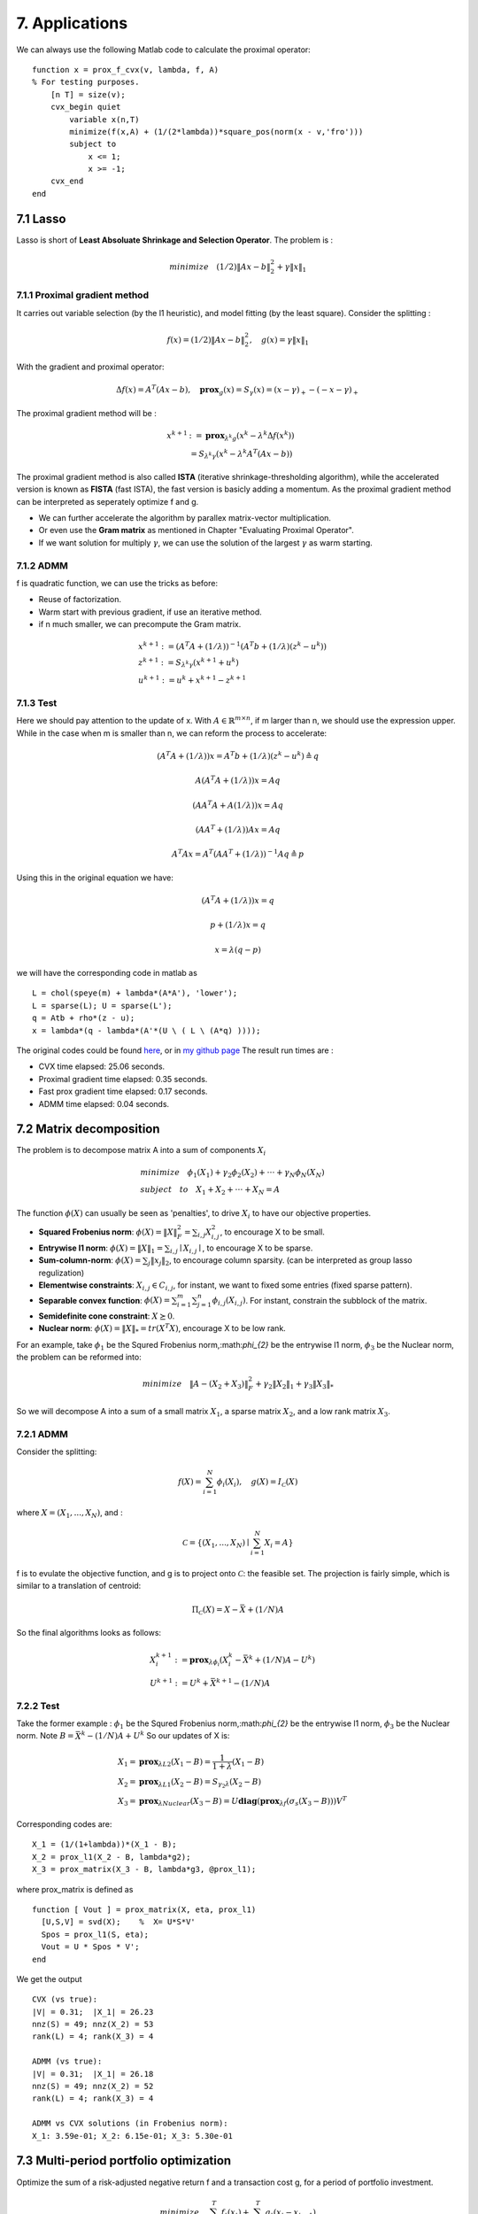 7. Applications
===========================

We can always use the following Matlab code to calculate the proximal operator::

  function x = prox_f_cvx(v, lambda, f, A)
  % For testing purposes.
      [n T] = size(v);
      cvx_begin quiet
          variable x(n,T)
          minimize(f(x,A) + (1/(2*lambda))*square_pos(norm(x - v,'fro')))
          subject to
              x <= 1;
              x >= -1;
      cvx_end
  end

7.1 Lasso
-------------------

Lasso is short of **Least Absoluate Shrinkage and Selection Operator**. The problem is :

.. math::
  minimize \quad (1/2)\|Ax-b\|^{2}_{2} + \gamma \|x\|_{1}

7.1.1 Proximal gradient method
~~~~~~~~~~~~~~~~~~~~~

It carries out variable selection (by the l1 heuristic), and model fitting (by the least square).
Consider the splitting :

.. math::
  f(x) = (1/2)\|Ax-b\|^{2}_{2} ,\quad g(x) = \gamma \|x\|_{1}

With the gradient and proximal operator:

.. math::
  \Delta f(x) = A^{T}(Ax - b), \quad \mathbf{prox}_{g}(x) = S_{\gamma}(x) = (x - \gamma)_{+} - (-x -\gamma)_{+}

The proximal gradient method will be :

.. math::
  \begin{align*}
  x^{k+1} &:= \mathbf{prox}_{\lambda^{k} g} (x^{k} - \lambda^{k} \Delta f(x^{k})) \\
  & = S_{\lambda^{k}\gamma}(x^{k} - \lambda^{k}A^{T}(Ax - b))
  \end{align*}

The proximal gradient method is also called **ISTA** (iterative shrinkage-thresholding algorithm),
while the accelerated version is known as **FISTA** (fast ISTA), the fast version is basicly adding a momentum.
As the proximal gradient method can be interpreted as seperately optimize f and g.

* We can further accelerate the algorithm by parallex matrix-vector multiplication.
* Or even use the **Gram matrix** as mentioned in Chapter "Evaluating Proximal Operator".
* If we want solution for multiply :math:`\gamma`, we can use the solution of the largest :math:`\gamma` as warm starting.

7.1.2 ADMM
~~~~~~~~~~~~~~~~~~~~~~~~~~

f is quadratic function, we can use the tricks as before:

* Reuse of factorization.
* Warm start with previous gradient, if use an iterative method.
* if n much smaller, we can precompute the Gram matrix.

.. math::
  \begin{align*}
  &x^{k+1} := (A^{T}A + (1/\lambda))^{-1}(A^{T}b + (1/\lambda)(z^{k} - u^{k}) ) \\
  &z^{k+1} := S_{\lambda^{k}\gamma}(x^{k+1} + u^{k})\\
  &u^{k+1} := u^{k} + x^{k+1} - z^{k+1}
  \end{align*}


7.1.3 Test
~~~~~~~~~~~~~~~~~~~~~~~~

Here we should pay attention to the update of x. With :math:`A\in \mathbb{R}^{m \times n}`, if m larger than n,
we should use the expression upper. While in the case when m is smaller than n, we can reform the process
to accelerate:

.. math::
  (A^{T}A + (1/\lambda))x = A^{T}b + (1/\lambda)(z^{k} - u^{k}) \triangleq q

.. math::
  A(A^{T}A + (1/\lambda))x = Aq

.. math::
  (AA^{T}A + A(1/\lambda))x = Aq

.. math::
  (AA^{T} + (1/\lambda))Ax = Aq

.. math::
  A^{T}Ax = A^{T}(AA^{T} + (1/\lambda))^{-1}Aq \triangleq p

Using this in the original equation we have:

.. math::
  (A^{T}A + (1/\lambda))x = q

.. math::
  p + (1/\lambda)x = q

.. math::
  x = \lambda (q - p)

we will have the corresponding code in matlab as ::

   L = chol(speye(m) + lambda*(A*A'), 'lower');
   L = sparse(L); U = sparse(L');
   q = Atb + rho*(z - u);
   x = lambda*(q - lambda*(A'*(U \ ( L \ (A*q) ))));

The original codes could be found `here <http://stanford.edu/~boyd/papers/prox_algs/lasso.html>`_, or in
`my github page <https://github.com/gggliuye/cvx_learning>`_
The result run times are :

* CVX time elapsed: 25.06 seconds.
* Proximal gradient time elapsed: 0.35 seconds.
* Fast prox gradient time elapsed: 0.17 seconds.
* ADMM time elapsed: 0.04 seconds.

.. image:: images/lasso.jpg
    :align: center

7.2 Matrix decomposition
------------------------

The problem is to decompose matrix A into a sum of components :math:`X_{i}`

.. math::
  \begin{align*}
  &minimize \quad \phi_{1}(X_{1}) + \gamma_{2}\phi_{2}(X_{2}) + \cdot\cdot\cdot + \gamma_{N}\phi_{N}(X_{N}) \\
  &subject\quad to\quad X_{1} + X_{2} + \cdot\cdot\cdot + X_{N} = A
  \end{align*}

The function :math:`\phi(X)` can usually be seen as 'penalties', to drive :math:`X_{i}` to have our objective properties.

* **Squared Frobenius norm**: :math:`\phi(X) = \|X\|_{F}^{2} = \sum_{i,j}X_{i,j}^{2}`, to encourage X to be small.
* **Entrywise l1 norm**: :math:`\phi(X) = \|X\|_{1} = \sum_{i,j}\mid X_{i,j}\mid`, to encourage X to be sparse.
* **Sum-column-norm**: :math:`\phi(X) = \sum_{j}\|x_{j}\|_{2}`, to encourage column sparsity. (can be interpreted as group lasso regulization)
* **Elementwise constraints**: :math:`X_{i,j}\in C_{i,j}`, for instant, we want to fixed some entries (fixed sparse pattern).
* **Separable convex function**: :math:`\phi(X) = \sum_{i=1}^{m}\sum_{j=1}^{n}\phi_{i,j}(X_{i,j})`. For instant, constrain the subblock of the matrix.
* **Semidefinite cone constraint**: :math:`X \succeq 0`.
* **Nuclear norm**: :math:`\phi(X) = \|X\|_{*} = tr(X^{T}X)`, encourage X to be low rank.

For an example, take :math:`\phi_{1}` be the Squred Frobenius norm,:math:`\phi_{2}` be the entrywise l1 norm, :math:`\phi_{3}`
be the Nuclear norm, the problem can be reformed into:

.. math::
  minimize \quad \|A-(X_{2} + X_{3})\|_{F}^{2} + \gamma_{2}\|X_{2}\|_{1} + \gamma_{3}\|X_{3}\|_{*}

So we will decompose A into a sum of a small matrix :math:`X_{1}`, a sparse matrix :math:`X_{2}`, and a low rank matrix :math:`X_{3}`.


7.2.1 ADMM
~~~~~~~~~~~~~~~~~~~~

Consider the splitting:

.. math::
  f(X) = \sum_{i = 1}^{N}\phi_{i}(X_{i}), \quad g(X)= I_{\mathcal{C}}(X)

where :math:`X = (X_{1}, ..., X_{N})`, and :

.. math::
  \mathcal{C} = \left\{ (X_{1},...,X_{N}) \mid \sum_{i=1}^{N}X_{i} = A \right\}

f is to evulate the objective function, and g is to project onto :math:`\mathcal{C}`: the feasible set.
The projection is fairly simple, which is similar to a translation of centroid:

.. math::
  \Pi_{\mathcal{C}}(X) = X - \bar X + (1/N)A

So the final algorithms looks as follows:

.. math::
  \begin{align*}
  &X_{i}^{k+1} := \mathbf{prox}_{\lambda \phi_{i}}(X_{i}^{k} - \bar X^{k} + (1/N)A - U^{k}) \\
  &U^{k+1} := U^{k} + \bar X^{k+1} - (1/N)A
  \end{align*}

7.2.2 Test
~~~~~~~~~~~~~~~~~~~~

Take the former example : :math:`\phi_{1}` be the Squred Frobenius norm,:math:`\phi_{2}` be the entrywise l1 norm, :math:`\phi_{3}`
be the Nuclear norm. Note :math:`B=\bar X^{k} - (1/N)A + U^{k}` So our updates of X is:

.. math::
  \begin{align*}
  &X_{1} = \mathbf{prox}_{\lambda L2}(X_{1}-B) = \frac{1}{1+\lambda}(X_{1} -B) \\
  &X_{2} = \mathbf{prox}_{\lambda L1}(X_{2}-B) = S_{\gamma_{2} \lambda}(X_{2} -B) \\
  &X_{3} = \mathbf{prox}_{\lambda Nuclear}(X_{3}-B) = U \mathbf{diag}(\mathbf{prox}_{\lambda f}(\sigma_{s}(X_{3}-B)))V^{T}
  \end{align*}

Corresponding codes are::

  X_1 = (1/(1+lambda))*(X_1 - B);
  X_2 = prox_l1(X_2 - B, lambda*g2);
  X_3 = prox_matrix(X_3 - B, lambda*g3, @prox_l1);


where prox_matrix is defined as ::

  function [ Vout ] = prox_matrix(X, eta, prox_l1)
    [U,S,V] = svd(X);    %  X= U*S*V'
    Spos = prox_l1(S, eta);
    Vout = U * Spos * V';
  end

We get the output ::

  CVX (vs true):
  |V| = 0.31;  |X_1| = 26.23
  nnz(S) = 49; nnz(X_2) = 53
  rank(L) = 4; rank(X_3) = 4

  ADMM (vs true):
  |V| = 0.31;  |X_1| = 26.18
  nnz(S) = 49; nnz(X_2) = 52
  rank(L) = 4; rank(X_3) = 4

  ADMM vs CVX solutions (in Frobenius norm):
  X_1: 3.59e-01; X_2: 6.15e-01; X_3: 5.30e-01

7.3 Multi-period portfolio optimization
----------------------------

Optimize the sum of a risk-adjusted negative return f and a transaction cost g, for a period of portfolio investment.

.. math::
  minimize \quad \sum_{t=1}^{T}f_{t}(x_{t}) + \sum_{t=1}^{T}g_{t}(x_{t} - x_{t-1})

With the constraints that indicate any short position (x>0), and limit the sum o f liquid.

.. math::
  x_{t} \ge 0, \quad \sum_{i=1}^{N} x_{t,i} \le 1

Assume that :math:`f_{t}` and :math:`g_{t}` are closed proper convex and that :math:`f_{t}` are fully separable, i.e.
the transaction cost in any period is the sum of the transaction costs for each asset. Let :math:`X = [x_{1},...,x_{T}] \in \mathbb{R}^{n \times T}`
donate the matrix of the portfoilo sequence.

Consider the splitting:

.. math::
  f(X) = \sum_{t=1}^{T}f_{t}(x_{t}) \quad g(X) = \sum_{t=1}^{T}g_{t}(x_{t} - x_{t-1})

**Where f is separable across the columns of X and g is separable across the rows of X.**

Recall the update formula of ADMM :

.. math::
  \begin{align*}
  &x^{k+1}:=\mathbf{prox}_{\lambda f}(z^{k} - u^{k}) \\
  &z^{k+1}:=\mathbf{prox}_{\lambda g}(x^{k+1} + u^{k}) \\
  &u^{k+1} := u^{k} + x^{k+1} - z^{k+1}
  \end{align*}

The update of each column of x will be solved using a CVX solver:

.. math::
  \begin{align*}
  &minimize \quad f_{t}(x_{t}) + (1/2\lambda)\|x_{t} - z^(k) + u^{k}\|^{2}_{2}\\
  & subject\ to \quad x_{t}\ge 0, \quad \sum_{i=1}^{N} x_{t,i} \le 1
  \end{align*}

The update of each rows of z will be solving the following problem:

.. math::
  \begin{align*}
  &minimize \quad \sum_{t=1}^{N} g_{t,i}(z_{t,i}- z_{t-1,i} + (1/2\lambda)\|z_{t,i} - x^{k+1} - u^{k}\|_{2}^{2} \\
  & subject\ to \quad z_{1} = 0
  \end{align*}

Code could be found in `Stanford page <http://stanford.edu/~boyd/papers/prox_algs/finance.html>`_, or in
`my github <https://github.com/gggliuye/cvx_learning>`_ . The following image shows the time series of asset holdings.

.. image:: images/fin_asset_holdings.png
    :align: center

In this case, ADMM method converges to the same optimal point as CVX solver, however it is much slower.

7.4 Stochastic optimization
-----------------------------

Optimize the stochastic optimization, with :math:`\pi` be a probability distribution, and :math:`f_{(k)}` is the closed
proper convex objective function for scenario k.

.. math::
  minimize \quad \mathcal{E}(f(x)) = \sum_{k = 1}^{K} \pi_{k}f^}{(k)}(x)

Reform the problem into consensus form by introducing a consensus constraint.

.. math::
  \begin{align*}
  & minimize \quad \mathcal{E}(f(x)) = \sum_{k = 1}^{K} \pi_{k}f^}{(k)}(x^{(k)}) \\
  & subject \ to \quad x^{(1)} = \cdot\cdot\cdot = x^{(K)}
  \end{align*}

To use ADMM method, the function f take the form of the upper objective function, while g
take the form of a pojection onto the feasible set, by take the average of the local solutions
:math:`x^{(k)}`.

Example code could be found `here <http://stanford.edu/~boyd/papers/prox_algs/control.html>`_.
